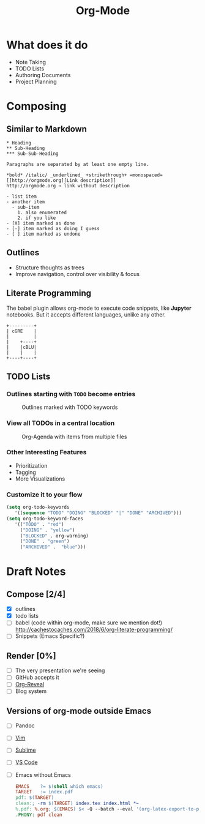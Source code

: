 #+TITLE: Org-Mode
#+OPTIONS: toc:1 num:nil
#+REVEAL_ROOT: http://cdn.jsdelivr.net/reveal.js/3.0.0/
#+REVEAL_THEME: night
#+REVEAL_TRANS: linear

# M-x load-library<ret>ox-reveal
# Execute 'C-c C-e R R' to export the presentation

* What does it do
  * Note Taking
  * TODO Lists
  * Authoring Documents
  * Project Planning
* Composing
** Similar to Markdown
   #+begin_src text
   * Heading
   ** Sub-Heading
   *** Sub-Sub-Heading

   Paragraphs are separated by at least one empty line.

   *bold* /italic/ _underlined_ +strikethrough+ =monospaced=
   [[http://orgmode.org][Link description]]
   http://orgmode.org → link without description

   - list item
   - another item
     - sub-item
       1. also enumerated
       2. if you like
   - [X] item marked as done
   - [-] item marked as doing I guess
   - [ ] item marked as undone
   #+end_src
** Outlines
   * Structure thoughts as trees
   * Improve navigation, control over visibility & focus
** Literate Programming

   The babel plugin allows org-mode to execute code snippets, like
   *Jupyter* notebooks. But it accepts different languages, unlike any
   other.

   #+begin_src ditaa :file blue.png :cmdline -r
   +---------+
   | cGRE    |
   |         |
   |    +----+
   |    |cBLU|
   |    |    |
   +----+----+
   #+end_src

   #+RESULTS:
   [[file:blue.png]]

** TODO Lists
*** Outlines starting with ~TODO~ become entries
    #+CAPTION: Outlines marked with TODO keywords
    #+NAME:    fig:org-mode-tasks.jpg
    #+attr_html: :width 55%
    [[./org-mode-tasks.jpg]]

*** View all TODOs in a central location
    #+CAPTION: Org-Agenda with items from multiple files
    #+NAME:    fig:org-mode-agenda.jpg
    #+attr_html: :width 55%
    [[./org-mode-agenda.jpg]]
*** Other Interesting Features
    * Prioritization
    * Tagging
    * More Visualizations
*** Customize it to your flow
    #+begin_src lisp
    (setq org-todo-keywords
       '((sequence "TODO" "DOING" "BLOCKED" "|" "DONE" "ARCHIVED")))
    (setq org-todo-keyword-faces
       '(("TODO" . "red")
         ("DOING" . "yellow")
         ("BLOCKED" . org-warning)
         ("DONE" . "green")
         ("ARCHIVED" .  "blue")))
    #+end_src
* Draft Notes
** Compose [2/4]
   * [X] outlines
   * [X] todo lists
   * [ ] babel (code within org-mode, make sure we mention dot!)
     http://cachestocaches.com/2018/6/org-literate-programming/
   * [ ] Snippets (Emacs Specific?)
** Render [0%]
   * [ ] The very presentation we're seeing
   * [ ] GitHub accepts it
   * [ ] [[https://github.com/yjwen/org-reveal][Org-Reveal]]
   * [ ] Blog system
** Versions of org-mode outside Emacs
   * [ ] Pandoc
   * [ ] [[https://github.com/jceb/vim-orgmode][Vim]]
   * [ ] [[https://packagecontrol.io/packages/orgmode][Sublime]]
   * [ ] [[https://github.com/vscode-org-mode/vscode-org-mode][VS Code]]
   * [ ] Emacs without Emacs
     #+begin_src makefile
     EMACS    ?= $(shell which emacs)
     TARGET   := index.pdf
     pdf: $(TARGET)
     clean:; -rm $(TARGET) index.tex index.html *~
     %.pdf: %.org; $(EMACS) $< -Q --batch --eval '(org-latex-export-to-pdf)'
     .PHONY: pdf clean
     #+end_src
